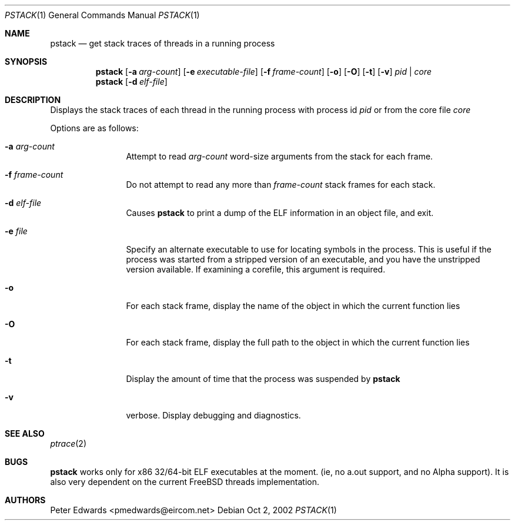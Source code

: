 .\" $FreeBSD$
.\" $Id: pstack.1,v 1.2 2002/10/02 09:53:47 pmedwards Exp $
.\"
.Dd Oct 2, 2002
.Dt PSTACK 1
.Os
.Sh NAME
.Nm pstack
.Nd get stack traces of threads in a running process
.Sh SYNOPSIS
.Nm
.Op Fl a Ar arg-count
.Op Fl e Ar executable-file
.Op Fl f Ar frame-count
.Op Fl o
.Op Fl O
.Op Fl t
.Op Fl v
.Ar pid | core
.Nm
.Op Fl d Ar elf-file
.Sh DESCRIPTION
Displays the stack traces of each thread in the running process with process
id
.Ar pid
or from the core file
.Ar core
.Pp
Options are as follows:
.Bl -tag -width Fl
.It Fl a Ar arg-count
Attempt to read
.Ar arg-count
word-size arguments from the stack for each frame.
.It Fl f Ar frame-count
Do not attempt to read any more than
.Ar frame-count
stack frames for each stack.
.It Fl d Ar elf-file
Causes
.Nm
to print a dump of the ELF information in an object file,
and exit.
.It Fl e Ar file
Specify an alternate executable to use for locating symbols in the
process.  This is useful if the process was started from a stripped
version of an executable, and you have the unstripped version
available. If examining a corefile, this argument is required.
.It Fl o
For each stack frame, display the name of the object in which the current
function lies
.It Fl O
For each stack frame, display the full path to the object in which
the current function lies
.It Fl t
Display the amount of time that the process was suspended by
.Nm
.It Fl v
verbose. Display debugging and diagnostics.
.El
.Sh SEE ALSO
.Xr ptrace 2
.Sh BUGS
.Nm
works only for x86 32/64-bit ELF executables at the moment. (ie, no
a.out support, and no Alpha support).
It is also very dependent on the current FreeBSD threads implementation. 
.Sh AUTHORS
Peter Edwards <pmedwards@eircom.net>
